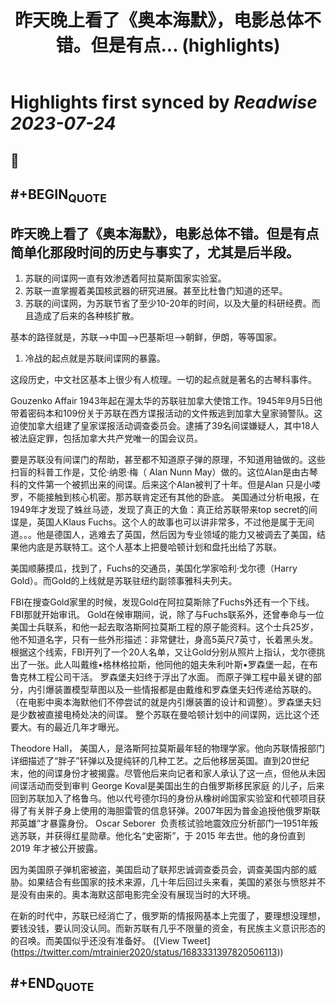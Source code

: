 :PROPERTIES:
:title: 昨天晚上看了《奥本海默》，电影总体不错。但是有点... (highlights)
:END:

:PROPERTIES:
:author: [[mtrainier2020 on Twitter]]
:full-title: "昨天晚上看了《奥本海默》，电影总体不错。但是有点..."
:category: [[tweets]]
:url: https://twitter.com/mtrainier2020/status/1683331397820506113
:END:

* Highlights first synced by [[Readwise]] [[2023-07-24]]
** 📌
** #+BEGIN_QUOTE
** 昨天晚上看了《奥本海默》，电影总体不错。但是有点简单化那段时间的历史与事实了，尤其是后半段。
1. 苏联的间谍网一直有效渗透着阿拉莫斯国家实验室。
2. 苏联一直掌握着美国核武器的研究进展。甚至比杜鲁门知道的还早。
3. 苏联的间谍网，为苏联节省了至少10-20年的时间，以及大量的科研经费。而且造成了后来的各种核扩散。
基本的路径就是，苏联-->中国-->巴基斯坦-->朝鲜，伊朗，等等国家。
4. 冷战的起点就是苏联间谍网的暴露。

这段历史，中文社区基本上很少有人梳理。一切的起点就是著名的古琴科事件。

Gouzenko Affair
1943年起在渥太华的苏联驻加拿大使馆工作。1945年9月5日他带着密码本和109份关于苏联在西方谍报活动的文件叛逃到加拿大皇家骑警队。这迫使加拿大组建了皇家谍报活动调查委员会。逮捕了39名间谍嫌疑人，其中18人被法庭定罪，包括加拿大共产党唯一的国会议员。

要是苏联没有间谍门的帮助，甚至都不知道原子弹的原理，不知道用铀做的。这些扫盲的科普工作是，艾伦·纳恩·梅（ Alan Nunn May）做的。这位Alan是由古琴科的文件第一个被抓出来的间谍。后来这个Alan被判了十年。但是Alan 只是小喽罗，不能接触到核心机密。那苏联肯定还有其他的卧底。
美国通过分析电报，在1949年才发现了蛛丝马迹，发现了真正的大鱼：真正给苏联带来top secret的间谍是，英国人Klaus Fuchs。这个人的故事也可以讲非常多，不过他是属于无间道。。。他是德国人，逃难去了英国，然后因为专业领域的能力又被调去了美国，结果他内底是苏联特工。这个人基本上把曼哈顿计划和盘托出给了苏联。

美国顺藤摸瓜，找到了，Fuchs的交通员，美国化学家哈利·戈尔德（Harry Gold）。而Gold的上线就是苏联驻纽约副领事雅科夫列夫。

FBI在搜查Gold家里的时候，发现Gold在阿拉莫斯除了Fuchs外还有一个下线。
FBI那就开始审讯。
Gold在候审期间，说，除了与Fuchs联系外，还曾奉命与一位美国士兵联系，和他一起去取洛斯阿拉莫斯工程的原子能资料。这个士兵25岁，他不知道名字，只有一些外形描述：非常健壮，身高5英尺7英寸，长着黑头发。
根据这个线索，FBI开列了一个20人名单，又让Gold分别从照片上指认，戈尔德挑出了一张。此人叫戴维•格林格拉斯，他同他的姐夫朱利叶斯•罗森堡一起，在布鲁克林工程公司干活。
罗森堡夫妇终于浮出了水面。
而原子弹工程中最关键的部分，内引爆装置模型草图以及一些情报都是由戴维和罗森堡夫妇传递给苏联的。（在电影中奥本海默他们不停尝试的就是内引爆装置的设计和调整）。罗森堡夫妇是少数被直接电椅处决的间谍。
整个苏联在曼哈顿计划中的间谍网，远比这个还要大。有的最近几年才曝光。

Theodore Hall， 美国人，是洛斯阿拉莫斯最年轻的物理学家。他向苏联情报部门详细描述了“胖子”钚弹以及提纯钚的几种工艺。之后他移居英国。直到20世纪末，他的间谍身份才被揭露。尽管他后来向记者和家人承认了这一点，但他从未因间谍活动而受到审判
George Koval是美国出生的白俄罗斯移民家庭 的儿子，后来回到苏联加入了格鲁乌。他以代号德尔玛的身份从橡树岭国家实验室和代顿项目获得了有关胖子身上使用的海胆雷管的信息钚弹。2007年因为普金追授他俄罗斯联邦英雄”才暴露身份。
Oscar Seborer  负责核试验地震效应分析部门—1951年叛逃苏联，并获得红星勋章。他化名“史密斯”，于 2015 年去世。他的身份直到 2019 年才被公开披露。

因为美国原子弹机密被盗，美国启动了联邦忠诚调查委员会，调查美国内部的威胁。如果结合有些国家的技术来源，几十年后回过头来看，美国的紧张与愤怒并不是没有由来的。奥本海默这部电影完全没有展现当时的大环境。

在新的时代中，苏联已经消亡了，俄罗斯的情报网基本上完蛋了，要理想没理想，要钱没钱，要认同没认同。而新苏联有几乎不限量的资金，有民族主义意识形态的的召唤。而美国似乎还没有准备好。  ([View Tweet](https://twitter.com/mtrainier2020/status/1683331397820506113))
** #+END_QUOTE